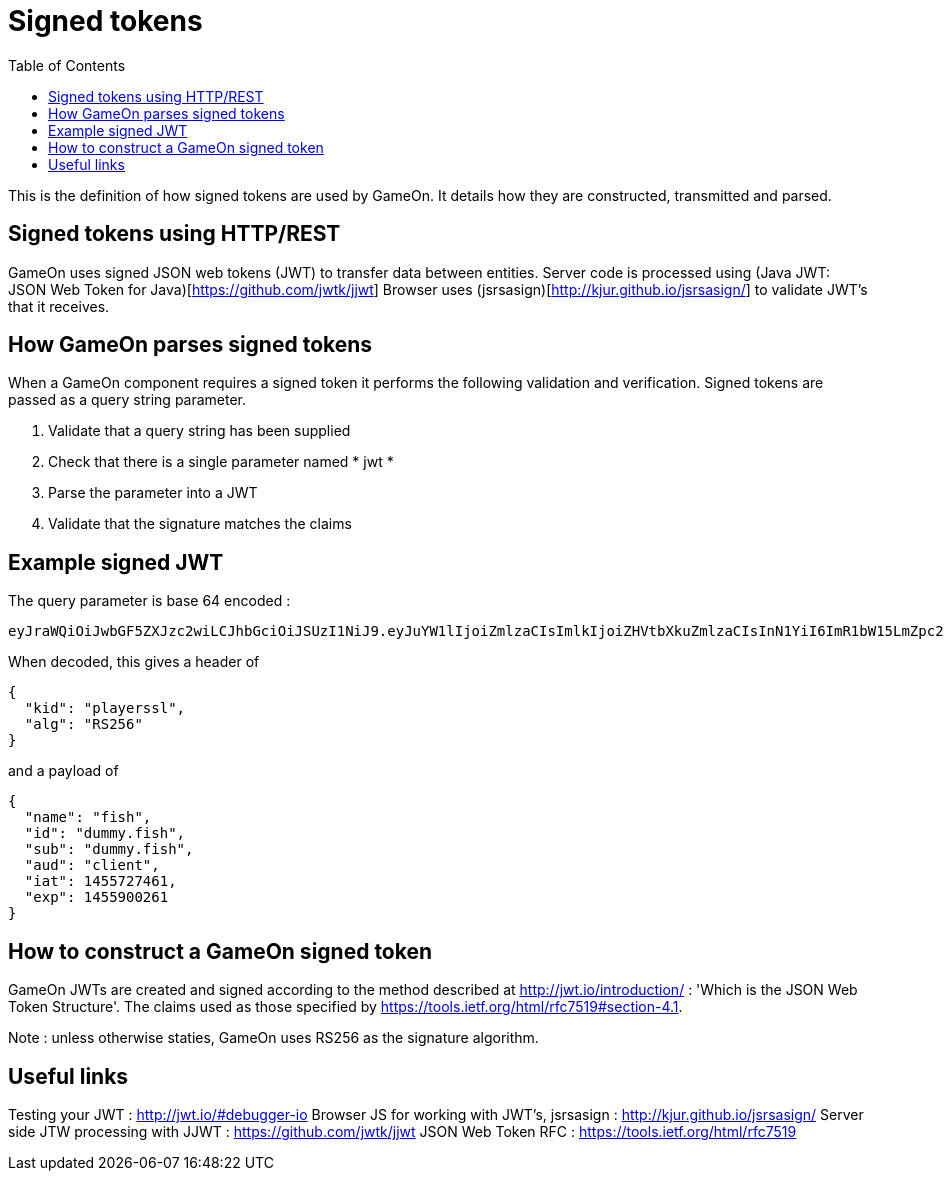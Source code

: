 = Signed tokens
:icons: font
:toc:
:toc-placement: manual
:toclevels: 1

{empty}

This is the definition of how signed tokens are used by GameOn. It details how they are constructed, transmitted and parsed. 

== Signed tokens using HTTP/REST
GameOn uses signed JSON web tokens (JWT) to transfer data between entities.
Server code is processed using (Java JWT: JSON Web Token for Java)[https://github.com/jwtk/jjwt]
Browser uses (jsrsasign)[http://kjur.github.io/jsrsasign/] to validate JWT's that it receives.

== How GameOn parses signed tokens
When a GameOn component requires a signed token it performs the following validation and verification.
Signed tokens are passed as a query string parameter.

1. Validate that a query string has been supplied
1. Check that there is a single parameter named * jwt *
1. Parse the parameter into a JWT
1. Validate that the signature matches the claims

== Example signed JWT

The query parameter is base 64 encoded :

```
eyJraWQiOiJwbGF5ZXJzc2wiLCJhbGciOiJSUzI1NiJ9.eyJuYW1lIjoiZmlzaCIsImlkIjoiZHVtbXkuZmlzaCIsInN1YiI6ImR1bW15LmZpc2giLCJhdWQiOiJjbGllbnQiLCJpYXQiOjE0NTU3Mjc0NjEsImV4cCI6MTQ1NTkwMDI2MX0.OM6jOpx0xnj_Hfojttlz2fWmztkS7EY2pHVttHaQuSPW-b0zwn9G3XN5b1rleavRSpQ-CPOfYhfyQuO2JaSfzkoEZbOaqRSEGEKZo3DE4jG8cOciEsgldd487j4AoY1_NnjAYMH5yDI9jtMAiiYjMty1dq5YP3UIt4mac1GOx5FPE8Lr35e9uMKT8eqWQUXRl3feJIz26kTsF2HL6guSK1AumUTMpLQFGH0MENIJQtL_5SOHKbMnPmk6gNkZcSb6LN_sVCf1KilqyIm1OCTylV8yq8YN5AT9vOQP3lwrFvyKYlOulTI4Gs_-inO5y3VbWzsvvcIlhecaEcCYqb6E6Q
```

When decoded, this gives a header of 

```
{
  "kid": "playerssl",
  "alg": "RS256"
}
```

and a payload of 

```
{
  "name": "fish",
  "id": "dummy.fish",
  "sub": "dummy.fish",
  "aud": "client",
  "iat": 1455727461,
  "exp": 1455900261
}
```

== How to construct a GameOn signed token
GameOn JWTs are created and signed according to the method described at http://jwt.io/introduction/ : 'Which is the JSON Web Token Structure'.
The claims used as those specified by https://tools.ietf.org/html/rfc7519#section-4.1.

Note : unless otherwise staties, GameOn uses RS256 as the signature algorithm.

== Useful links

Testing your JWT : http://jwt.io/#debugger-io
Browser JS for working with JWT's, jsrsasign : http://kjur.github.io/jsrsasign/
Server side JTW processing with JJWT : https://github.com/jwtk/jjwt
JSON Web Token RFC : https://tools.ietf.org/html/rfc7519

